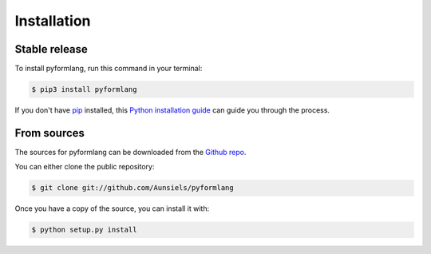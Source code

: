 Installation
============

Stable release
--------------

To install pyformlang, run this command in your terminal:

.. code-block:: console

    $ pip3 install pyformlang

If you don't have `pip`_ installed, this `Python installation guide`_ can guide
you through the process.

.. _pip: https://pip.pypa.io
.. _Python installation guide: http://docs.python-guide.org/en/latest/starting/installation/


From sources
------------

The sources for pyformlang can be downloaded from the `Github repo`_.

You can either clone the public repository:

.. code-block:: console

    $ git clone git://github.com/Aunsiels/pyformlang

Once you have a copy of the source, you can install it with:

.. code-block:: console

    $ python setup.py install


.. _Github repo: https://github.com/Aunsiels/pyformlang
